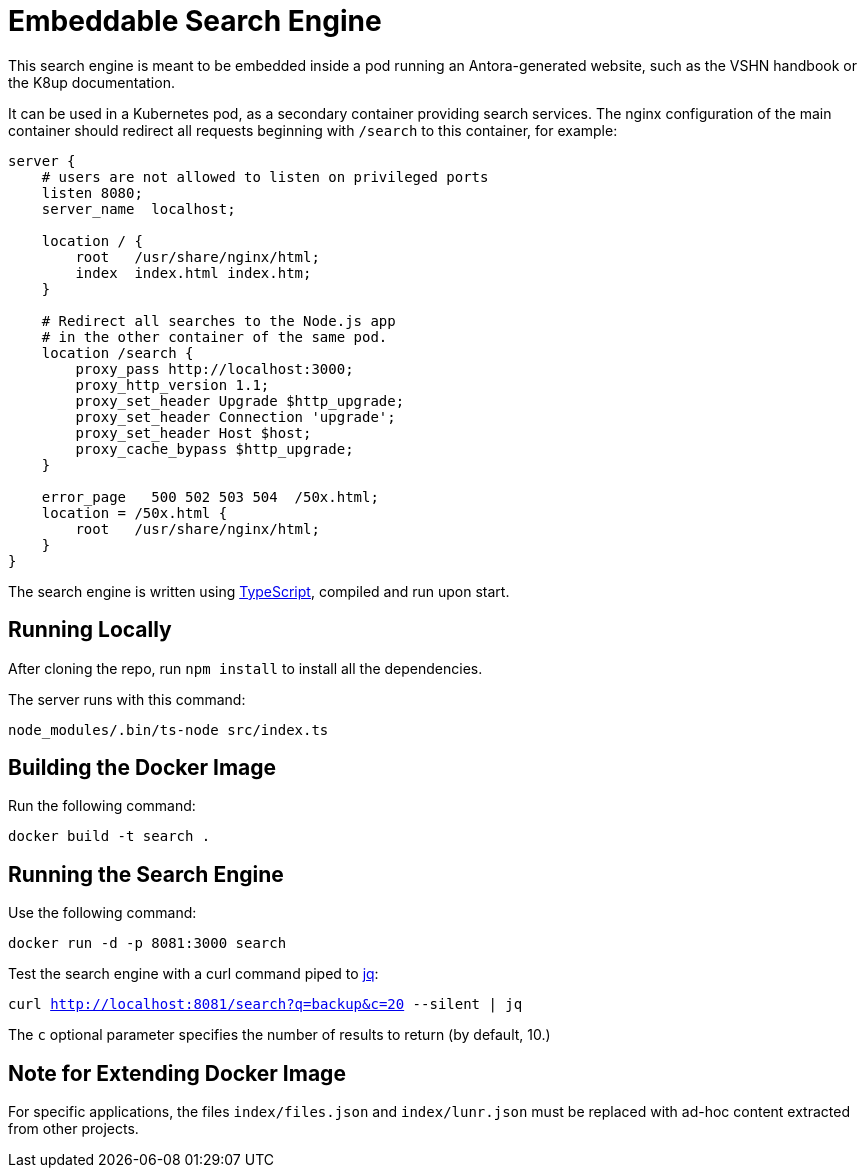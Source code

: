 = Embeddable Search Engine

This search engine is meant to be embedded inside a pod running an Antora-generated website, such as the VSHN handbook or the K8up documentation.

It can be used in a Kubernetes pod, as a secondary container providing search services. The nginx configuration of the main container should redirect all requests beginning with `/search` to this container, for example:

[source]
----
server {
    # users are not allowed to listen on privileged ports
    listen 8080;
    server_name  localhost;

    location / {
        root   /usr/share/nginx/html;
        index  index.html index.htm;
    }

    # Redirect all searches to the Node.js app
    # in the other container of the same pod.
    location /search {
        proxy_pass http://localhost:3000;
        proxy_http_version 1.1;
        proxy_set_header Upgrade $http_upgrade;
        proxy_set_header Connection 'upgrade';
        proxy_set_header Host $host;
        proxy_cache_bypass $http_upgrade;
    }

    error_page   500 502 503 504  /50x.html;
    location = /50x.html {
        root   /usr/share/nginx/html;
    }
}
----

The search engine is written using https://www.typescriptlang.org/[TypeScript], compiled and run upon start.

== Running Locally

After cloning the repo, run `npm install` to install all the dependencies.

The server runs with this command:

`node_modules/.bin/ts-node src/index.ts`

== Building the Docker Image

Run the following command:

`docker build -t search .`

== Running the Search Engine

Use the following command:

`docker run -d -p 8081:3000 search`

Test the search engine with a curl command piped to https://stedolan.github.io/jq/[jq]:

`curl http://localhost:8081/search?q=backup&c=20 --silent | jq`

The `c` optional parameter specifies the number of results to return (by default, 10.)

== Note for Extending Docker Image

For specific applications, the files `index/files.json` and `index/lunr.json` must be replaced with ad-hoc content extracted from other projects.
